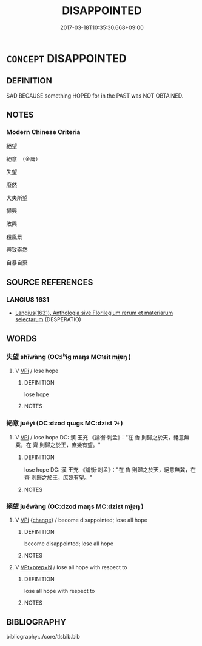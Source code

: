# -*- mode: mandoku-tls-view -*-
#+TITLE: DISAPPOINTED
#+DATE: 2017-03-18T10:35:30.668+09:00        
#+STARTUP: content
* =CONCEPT= DISAPPOINTED
:PROPERTIES:
:CUSTOM_ID: uuid-afa1eaf9-9b3c-4eed-9fc9-149fd66f1edf
:SYNONYM+:  DESPARATION
:SYNONYM+:  UPSET
:SYNONYM+:  SADDENED
:SYNONYM+:  LET DOWN
:SYNONYM+:  CAST DOWN
:SYNONYM+:  DISHEARTENED
:SYNONYM+:  DOWNHEARTED
:SYNONYM+:  DOWNCAST
:SYNONYM+:  DEPRESSED
:SYNONYM+:  DISPIRITED
:SYNONYM+:  DISCOURAGED
:SYNONYM+:  DESPONDENT
:SYNONYM+:  DISMAYED
:SYNONYM+:  CRESTFALLEN
:SYNONYM+:  DISTRESSED
:SYNONYM+:  CHAGRINED
:SYNONYM+:  DISENCHANTED
:SYNONYM+:  DISILLUSIONED
:SYNONYM+:  DISPLEASED
:SYNONYM+:  DISCONTENTED
:SYNONYM+:  DISSATISFIED
:SYNONYM+:  FRUSTRATED
:SYNONYM+:  DISGRUNTLED
:SYNONYM+:  INFORMAL CHOKED
:SYNONYM+:  BUMMED (OUT)
:SYNONYM+:  MIFFED
:SYNONYM+:  CUT UP.
:SYNONYM+:  HOPELESSNESS
:SYNONYM+:  DISHEARTENMENT
:SYNONYM+:  DISCOURAGEMENT
:SYNONYM+:  DESPERATION
:SYNONYM+:  DISTRESS
:SYNONYM+:  ANGUISH
:SYNONYM+:  UNHAPPINESS
:SYNONYM+:  DESPONDENCY
:SYNONYM+:  DEPRESSION
:SYNONYM+:  DISCONSOLATENESS
:SYNONYM+:  MELANCHOLY
:SYNONYM+:  MISERY
:SYNONYM+:  WRETCHEDNESS
:SYNONYM+:  DEFEATISM
:SYNONYM+:  PESSIMISM
:TR_ZH: 絕望
:END:
** DEFINITION

SAD BECAUSE something HOPED for in the PAST was NOT OBTAINED.

** NOTES

*** Modern Chinese Criteria
絕望

絕意　（金庸）

失望

廢然

大失所望

掃興

敗興

殺風景

興致索然

自暴自棄

** SOURCE REFERENCES
*** LANGIUS 1631
 - [[cite:LANGIUS-1631][Langius(1631), Anthologia sive Florilegium rerum et materiarum selectarum]] (DESPERATIO)
** WORDS
   :PROPERTIES:
   :VISIBILITY: children
   :END:
*** 失望 shīwàng (OC:lʰiɡ maŋs MC:ɕit mi̯ɐŋ )
:PROPERTIES:
:CUSTOM_ID: uuid-dd127057-7a95-4ce8-9947-c634c37b8b70
:Char+: 失(37,2/5) 望(74,7/11) 
:GY_IDS+: uuid-df3b2343-918c-4300-911b-9206b25c5d01 uuid-eff7896b-7bb5-4814-b016-c568012c0ccb
:PY+: shī wàng    
:OC+: lʰiɡ maŋs    
:MC+: ɕit mi̯ɐŋ    
:END: 
**** V [[tls:syn-func::#uuid-091af450-64e0-4b82-98a2-84d0444b6d19][VPi]] / lose hope
:PROPERTIES:
:CUSTOM_ID: uuid-56765bd0-5713-4bb9-b081-9d087c6ec26b
:END:
****** DEFINITION

lose hope

****** NOTES

*** 絕意 juéyì  (OC:dzod qɯɡs MC:dziɛt ʔɨ )
:PROPERTIES:
:CUSTOM_ID: uuid-ef6e79cb-94c6-4467-b7a3-0e1460e93efd
:Char+: 絕(120,6/12) 意(61,9/13) 
:GY_IDS+: uuid-5590ad14-e0fb-4edc-996b-f5b7b83e7d5c uuid-86e4a807-6fa6-4cba-82e7-b424cdf004e7
:PY+: jué yì     
:OC+: dzod qɯɡs    
:MC+: dziɛt ʔɨ    
:END: 
**** V [[tls:syn-func::#uuid-091af450-64e0-4b82-98a2-84d0444b6d19][VPi]] / lose hope DC: 漢  王充 《論衡‧刺孟》："在 魯 則歸之於天，絕意無冀，在 齊 則歸之於王，庶幾有望。"
:PROPERTIES:
:CUSTOM_ID: uuid-14203b66-cea8-45b0-bb29-f504685f19b8
:END:
****** DEFINITION

lose hope DC: 漢  王充 《論衡‧刺孟》："在 魯 則歸之於天，絕意無冀，在 齊 則歸之於王，庶幾有望。"

****** NOTES

*** 絕望 juéwàng (OC:dzod maŋs MC:dziɛt mi̯ɐŋ )
:PROPERTIES:
:CUSTOM_ID: uuid-0026fffa-8792-45b2-8bf6-a05dcc92cf5f
:Char+: 絕(120,6/12) 望(74,7/11) 
:GY_IDS+: uuid-5590ad14-e0fb-4edc-996b-f5b7b83e7d5c uuid-eff7896b-7bb5-4814-b016-c568012c0ccb
:PY+: jué wàng    
:OC+: dzod maŋs    
:MC+: dziɛt mi̯ɐŋ    
:END: 
**** V [[tls:syn-func::#uuid-091af450-64e0-4b82-98a2-84d0444b6d19][VPi]] {[[tls:sem-feat::#uuid-3d95d354-0c16-419f-9baf-f1f6cb6fbd07][change]]} / become disappointed; lose all hope
:PROPERTIES:
:CUSTOM_ID: uuid-95f64d7f-ef68-41b3-bc5a-dcc724c666dd
:END:
****** DEFINITION

become disappointed; lose all hope

****** NOTES

**** V [[tls:syn-func::#uuid-b0372307-1c92-4d55-a0a9-b175eef5e94c][VPt+prep+N]] / lose all hope with respect to
:PROPERTIES:
:CUSTOM_ID: uuid-da3e15cb-ef07-4073-86d1-b1825c22f788
:END:
****** DEFINITION

lose all hope with respect to

****** NOTES

** BIBLIOGRAPHY
bibliography:../core/tlsbib.bib
